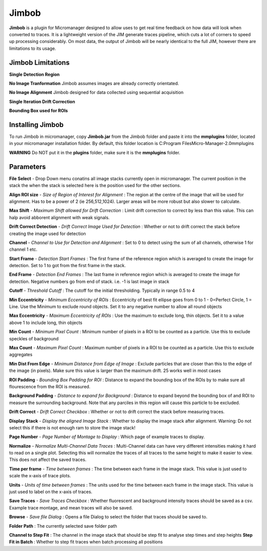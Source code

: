 Jimbob
======

**Jimbob** is a plugin for Micromanager designed to allow uses to get real time feedback on how data will look when converted to traces. It is a lightweight version of the JIM generate traces pipeline, which cuts a lot of corners to speed up processing considerably. On most data, the output of Jimbob will be nearly identical to the full JIM, however there are limitations to its usage.

Jimbob Limitations
------------------

**Single Detection Region**

**No Image Tranformation** Jimbob assumes images are already correctly orientated. 

**No Image Alignment** Jimbob designed for data collected using sequential acquisition

**Single Iteration Drift Correction**

**Bounding Box used for ROIs**




Installing Jimbob
-----------------

To run Jimbob in micromanager, copy **Jimbob.jar** from the Jimbob folder and paste it into the **mmplugins** folder, located in your micromanager installation folder. By default, this folder location is C:\Program Files\Micro-Manager-2.0\mmplugins

**WARNING** Do NOT put it in the **plugins** folder, make sure it is the **mmplugins** folder.

Parameters
----------

**File Select** - Drop Down menu conatins all image stacks currently open in micromanager. The current position in the stack the when the stack is selected here is the position used for the other sections.

**Align ROI size** - *Size of Region of Interest for Alignment* : The region at the centre of the image that will be used for alignment. Has to be a power of 2 (ie 256,512,1024). Larger areas will be more robust but also slower to calculate.

**Max Shift** - *Maximum Shift allowed for Drift Correction* : Limit drift correction to correct by less than this value. This can halp avoid abborent alignment with weak signals.

**Drift Correct Detection** - *Drift Correct Image Used for Detection* : Whether or not to drift correct the stack before creating the image used for detection

**Channel** - *Channel to Use for Detection and Alignment* : Set to 0 to detect using the sum of all channels, otherwise 1 for channel 1 etc.

**Start Frame** - *Detection Start Frames* : The first frame of the reference region which is averaged to create the image for detection. Set to 1 to got from the first frame in the stack.

**End Frame** - *Detection End Frames* : The last frame in reference region which is averaged to create the image for detection. Negative numbers go from end of stack. i.e. -1 is last image in stack




**Cutoff** - *Threshold Cutoff* :  The cutoff for the initial thresholding. Typically in range 0.5 to 4

**Min Eccentricity** - *Minimum Eccentricity of ROIs* : Eccentricity of best fit ellipse goes from 0 to 1 - 0=Perfect Circle, 1 = Line. Use the Minimum to exclude round objects. Set it to any negative number to allow all round objects

**Max Eccentricity** - *Maximum Eccentricity of ROIs* : Use the maximum to exclude long, thin objects. Set it to a value above 1 to include long, thin objects  

**Min Count** - *Minimum Pixel Count* : Minimum number of pixels in a ROI to be counted as a particle. Use this to exclude speckles of background

**Max Count** - *Maximum Pixel Count* : Maximum number of pixels in a ROI to be counted as a particle. Use this to exclude aggregates

**Min Dist From Edge** - *Minimum Distance from Edge of Image* : Exclude particles that are closer than this to the edge of the image (in pixels). Make sure this value is larger than the maximum drift. 25 works well in most cases

**ROI Padding** - *Bounding Box Padding for ROI* : Distance to expand the bounding box of the ROIs by to make sure all flourescence from the ROI is measured.

**Background Padding** - *Distance to expand for Background* : Distance to expand beyond the bounding box of and ROI to measure the surrounding background. Note that any parciles in this region will cause this particle to be excluded.




**Drift Correct** - *Drift Correct Checkbox* : Whether or not to drift correct the stack before measuring traces. 

**Display Stack** - *Display the aligned Image Stack* : Whether to display the image stack after alignment. Warning: Do not select this if there is not enough ram to store the image stack!

**Page Number** - *Page Number of Montage to Display* : Which page of example traces to display.

**Normalize** - *Normalize Multi-Channel Data Traces* : Multi-Channel data can have very different intensities making it hard to read on a single plot. Selecting this will normalize the traces of all traces to the same height to make it easier to view. This does not affect the saved traces.

**Time per frame** - *Time between frames* : The time between each frame in the image stack. This value is just used to scale the x-axis of trace plots.

**Units** - *Units of time between frames* : The units used for the time between each frame in the image stack. This value is just used to label on the x-axis of traces.

**Save Traces** - *Save Traces Checkbox* : Whether fluorescent and background intensity traces should be saved as a csv. Example trace montage, and mean traces will also be saved.

**Browse** - *Save file Dialog* : Opens a file Dialog to select the folder that traces should be saved to.

**Folder Path** : The currently selected save folder path


**Channel to Step Fit** : The channel in the image stack that should be step fit to analyse step times and step heights
**Step Fit in Batch** : Whether to step fit traces when batch processing all positions
